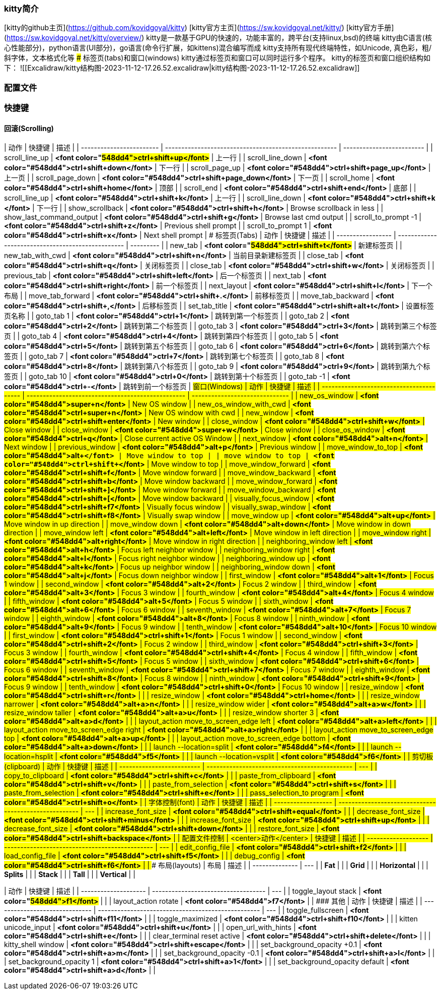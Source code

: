 ### kitty简介
[kitty的github主页](https://github.com/kovidgoyal/kitty)
[kitty官方主页](https://sw.kovidgoyal.net/kitty/)
[kitty官方手册](https://sw.kovidgoyal.net/kitty/overview/)
kitty是一款基于GPU的快速的，功能丰富的，跨平台(支持linux,bsd)的终端
kitty由C语言(核心性能部分)，python语言(UI部分)，go语言(命令行扩展，如kittens)混合编写而成
kitty支持所有现代终端特性，如Unicode, 真色彩，粗/斜字体，文本格式化等
### 标签页(tabs)和窗口(windows)
kitty通过标签页和窗口可以同时运行多个程序。
kitty的标签页和窗口组织结构如下：
![[Excalidraw/kitty结构图-2023-11-12-17.26.52.excalidraw|kitty结构图-2023-11-12-17.26.52.excalidraw]]

### 配置文件

### 快捷键
#### 回滚(Scrolling)
| 动作                       | 快捷键                                                   | 描述                        |
| ------------------------ | ----------------------------------------------------- | ------------------------- |
| scroll_line_up           | **<font color="#548dd4">ctrl+shift+up</font>**        | 上一行                       |
| scroll_line_down         | **<font color="#548dd4">ctrl+shift+down</font>**      | 下一行                       |
| scroll_page_up           | **<font color="#548dd4">ctrl+shift+page_up</font>**   | 上一页                       |
| scroll_page_down         | **<font color="#548dd4">ctrl+shift+page_down</font>** | 下一页                       |
| scroll_home              | **<font color="#548dd4">ctrl+shift+home</font>**      | 顶部                        |
| scroll_end               | **<font color="#548dd4">ctrl+shift+end</font>**       | 底部                        |
| scroll_line_up           | **<font color="#548dd4">ctrl+shift+k</font>**         | 上一行                       |
| scroll_line_down         | **<font color="#548dd4">ctrl+shift+k </font>**        | 下一行                       |
| show_scrollback          | **<font color="#548dd4">ctrl+shift+h</font>**         | Browse scrollback in less |
| show_last_command_output | **<font color="#548dd4">ctrl+shift+g</font>**         | Browse last cmd output    |
| scroll_to_prompt -1      | **<font color="#548dd4">ctrl+shift+z</font>**         | Previous shell prompt     |
| scroll_to_prompt 1       | **<font color="#548dd4">ctrl+shift+x</font>**         | Next shell prompt         |
#### 标签页(Tabs)
| 动作                | 快捷键                                               | 描述        |
| ----------------- | ------------------------------------------------- | --------- |
| new_tab           | **<font color="#548dd4">ctrl+shift+t</font>**     | 新建标签页     |
| new_tab_with_cwd  | **<font color="#548dd4">ctrl+shift+n</font>**     | 当前目录新建标签页 |
| close_tab         | **<font color="#548dd4">ctrl+shift+q</font>**     | 关闭标签页     |
| close_tab         | **<font color="#548dd4">ctrl+shift+w</font>**     | 关闭标签页     |
| previous_tab      | **<font color="#548dd4">ctrl+shift+left</font>**  | 后一个标签页    |
| next_tab          | **<font color="#548dd4">ctrl+shift+right</font>** | 前一个标签页    |
| next_layout       | **<font color="#548dd4">ctrl+shift+l</font>**     | 下一个布局     |
| move_tab_forward  | **<font color="#548dd4">ctrl+shift+.</font>**     | 前移标签页     |
| move_tab_backward | **<font color="#548dd4">ctrl+shift+,</font>**     | 后移标签页     |
| set_tab_title     | **<font color="#548dd4">ctrl+shift+alt+t</font>** | 设置标签页名称   |
| goto_tab 1        | **<font color="#548dd4">ctrl+1</font>**           | 跳转到第一个标签页 |
| goto_tab 2        | **<font color="#548dd4">ctrl+2</font>**           | 跳转到第二个标签页 |
| goto_tab 3        | **<font color="#548dd4">ctrl+3</font>**           | 跳转到第三个标签页 |
| goto_tab 4        | **<font color="#548dd4">ctrl+4</font>**           | 跳转到第四个标签页 |
| goto_tab 5        | **<font color="#548dd4">ctrl+5</font>**           | 跳转到第五个标签页 |
| goto_tab 6        | **<font color="#548dd4">ctrl+6</font>**           | 跳转到第六个标签页 |
| goto_tab 7        | **<font color="#548dd4">ctrl+7</font>**           | 跳转到第七个标签页 |
| goto_tab 8        | **<font color="#548dd4">ctrl+8</font>**           | 跳转到第八个标签页 |
| goto_tab 9        | **<font color="#548dd4">ctrl+9</font>**           | 跳转到第九个标签页 |
| goto_tab 10       | **<font color="#548dd4">ctrl+0</font>**           | 跳转到第十个标签页 |
| goto_tab -1       | **<font color="#548dd4">ctrl+-</font>**           | 跳转到前一个标签页 |
#### 窗口(Windows)
| 动作                                       | 快捷键                                               | 描述                             |
| ---------------------------------------- | ------------------------------------------------- | ------------------------------ |
| new_os_window                            | **<font color="#548dd4">super+n</font>**          | New OS window                  |
| new_os_window_with_cwd                   | **<font color="#548dd4">ctrl+super+n</font>**     | New OS window with cwd         |
| new_window                               | **<font color="#548dd4">ctrl+shift+enter</font>** | New window                     |
| close_window                             | **<font color="#548dd4">ctrl+shift+w</font>**     | Close window                   |
| close_window                             | **<font color="#548dd4">super+w</font>**          | Close window                   |
| close_os_window                          | **<font color="#548dd4">ctrl+q</font>**           | Close current active OS Window |
| next_window                              | **<font color="#548dd4">alt+n</font>**            | Next window                    |
| previous_window                          | **<font color="#548dd4">alt+p</font>**            | Previous window                |
| move_window_to_top                       | **<font color="#548dd4">alt+`</font>**            | Move window to top             |
| move_window_to_top                       | **<font color="#548dd4">ctrl+shift+`</font>**     | Move window to top             |
| move_window_forward                      | **<font color="#548dd4">ctrl+shift+f</font>**     | Move window forward            |
| move_window_backward                     | **<font color="#548dd4">ctrl+shift+b</font>**     | Move window backward           |
| move_window_forward                      | **<font color="#548dd4">ctrl+shift+]</font>**     | Move window forward            |
| move_window_backward                     | **<font color="#548dd4">ctrl+shift+[</font>**     | Move window backward           |
| visually_focus_window                    | **<font color="#548dd4">ctrl+shift+f7</font>**    | Visually focus window          |
| visually_swap_window                     | **<font color="#548dd4">ctrl+shift+f8</font>**    | Visually swap window           |
| move_window up                           | **<font color="#548dd4">alt+up</font>**           | Move window in up direction    |
| move_window down                         | **<font color="#548dd4">alt+down</font>**         | Move window in down direction  |
| move_window left                         | **<font color="#548dd4">alt+left</font>**         | Move window in left direction  |
| move_window right                        | **<font color="#548dd4">alt+right</font>**        | Move window in right direction |
| neighboring_window left                  | **<font color="#548dd4">alt+h</font>**            | Focus left neighbor window     |
| neighboring_window right                 | **<font color="#548dd4">alt+l</font>**            | Focus right neighbor window    |
| neighboring_window up                    | **<font color="#548dd4">alt+k</font>**            | Focus up neighbor window       |
| neighboring_window down                  | **<font color="#548dd4">alt+j</font>**            | Focus down neighbor window     |
| first_window                             | **<font color="#548dd4">alt+1</font>**            | Focus 1 window                 |
| second_window                            | **<font color="#548dd4">alt+2</font>**            | Focus 2 window                 |
| third_window                             | **<font color="#548dd4">alt+3</font>**            | Focus 3 window                 |
| fourth_window                            | **<font color="#548dd4">alt+4</font>**            | Focus 4 window                 |
| fifth_window                             | **<font color="#548dd4">alt+5</font>**            | Focus 5 window                 |
| sixth_window                             | **<font color="#548dd4">alt+6</font>**            | Focus 6 window                 |
| seventh_window                           | **<font color="#548dd4">alt+7</font>**            | Focus 7 window                 |
| eighth_window                            | **<font color="#548dd4">alt+8</font>**            | Focus 8 window                 |
| ninth_window                             | **<font color="#548dd4">alt+9</font>**            | Focus 9 window                 |
| tenth_window                             | **<font color="#548dd4">alt+10</font>**           | Focus 10 window                |
| first_window                             | **<font color="#548dd4">ctrl+shift+1</font>**     | Focus 1 window                 |
| second_window                            | **<font color="#548dd4">ctrl+shift+2</font>**     | Focus 2 window                 |
| third_window                             | **<font color="#548dd4">ctrl+shift+3</font>**     | Focus 3 window                 |
| fourth_window                            | **<font color="#548dd4">ctrl+shift+4</font>**     | Focus 4 window                 |
| fifth_window                             | **<font color="#548dd4">ctrl+shift+5</font>**     | Focus 5 window                 |
| sixth_window                             | **<font color="#548dd4">ctrl+shift+6</font>**     | Focus 6 window                 |
| seventh_window                           | **<font color="#548dd4">ctrl+shift+7</font>**     | Focus 7 window                 |
| eighth_window                            | **<font color="#548dd4">ctrl+shift+8</font>**     | Focus 8 window                 |
| ninth_window                             | **<font color="#548dd4">ctrl+shift+9</font>**     | Focus 9 window                 |
| tenth_window                             | **<font color="#548dd4">ctrl+shift+0</font>**     | Focus 10 window                |
| resize_window                            | **<font color="#548dd4">ctrl+shift+r</font>**     |                                |
| resize_window                            | **<font color="#548dd4">ctrl+home</font>**        |                                |
| resize_window narrower                   | **<font color="#548dd4">alt+a>n</font>**          |                                |
| resize_window wider                      | **<font color="#548dd4">alt+a>w</font>**          |                                |
| resize_window taller                     | **<font color="#548dd4">alt+a>u</font>**          |                                |
| resize_window shorter 3                  | **<font color="#548dd4">alt+a>d</font>**          |                                |
| layout_action move_to_screen_edge left   | **<font color="#548dd4">alt+a>left</font>**       |                                |
| layout_action move_to_screen_edge right  | **<font color="#548dd4">alt+a>right</font>**      |                                |
| layout_action move_to_screen_edge top    | **<font color="#548dd4">alt+a>up</font>**         |                                |
| layout_action move_to_screen_edge bottom | **<font color="#548dd4">alt+a>down</font>**       |                                |
| launch --location=split                  | **<font color="#548dd4">f4</font>**               |                                |
| launch --location=hsplit                 | **<font color="#548dd4">f5</font>**               |                                |
| launch --location=vsplit                 | **<font color="#548dd4">f6</font>**               |                                |
#### 剪切板(clipboard)
| 动作                        | 快捷键                                           | 描述  |
| ------------------------- | --------------------------------------------- | --- |
| copy_to_clipboard         | **<font color="#548dd4">ctrl+shift+c</font>** |     |
| paste_from_clipboard      | **<font color="#548dd4">ctrl+shift+v</font>** |     |
| paste_from_selection      | **<font color="#548dd4">ctrl+shift+s</font>** |     |
| paste_from_selection      | **<font color="#548dd4">ctrl+shift+e</font>** |     |
| pass_selection_to program | **<font color="#548dd4">ctrl+shift+o</font>** |     |
#### 字体控制(font)
| 动作                 | 快捷键                                                   | 描述  |
| ------------------ | ----------------------------------------------------- | --- |
| increase_font_size | **<font color="#548dd4">ctrl+shift+equal</font>**     |     |
| decrease_font_size | **<font color="#548dd4">ctrl+shift+minus</font>**     |     |
| increase_font_size | **<font color="#548dd4">ctrl+shift+up</font>**        |     |
| decrease_font_size | **<font color="#548dd4">ctrl+shift+down</font>**      |     |
| restore_font_size  | **<font color="#548dd4">ctrl+shift+backspace</font>** |     |
#### 配置文件控制 
| <center>动作</center> | 快捷键                                            | 描述  |
| ------------------- | ---------------------------------------------- | --- |
| edit_config_file    | **<font color="#548dd4">ctrl+shift+f2</font>** |     |
| load_config_file    | **<font color="#548dd4">ctrl+shift+f5</font>** |     |
| debug_config        | **<font color="#548dd4">ctrl+shift+f6</font>** |     |
#### 布局(layouts)
| 布局             | 描述  |
| -------------- | --- |
| **Fat**        |     |
| **Grid**       |     |
| **Horizontal** |     |
| **Splits**     |     |
| **Stack**      |     |
| **Tall**       |     |
| **Vertical**   |     |

| 动作                   | 快捷键                                 | 描述  |
| -------------------- | ----------------------------------- | --- |
| toggle_layout stack  | **<font color="#548dd4">f1</font>** |     |
| layout_action rotate | **<font color="#548dd4">f7</font>** |     |
#### 其他
| 动作                             | 快捷键                                                | 描述  |
| ------------------------------ | -------------------------------------------------- | --- |
| toggle_fullscreen              | **<font color="#548dd4">ctrl+shift+f11</font>**    |     |
| toggle_maximized               | **<font color="#548dd4">ctrl+shift+f10</font>**    |     |
| kitten unicode_input           | **<font color="#548dd4">ctrl+shift+u</font>**      |     |
| open_url_with_hints            | **<font color="#548dd4">ctrl+shift+e</font>**      |     |
| clear_terminal reset active    | **<font color="#548dd4">ctrl+shift+delete</font>** |     |
| kitty_shell window             | **<font color="#548dd4">ctrl+shift+escape</font>** |     |
| set_background_opacity +0.1    | **<font color="#548dd4">ctrl+shift+a>m</font>**    |     |
| set_background_opacity -0.1    | **<font color="#548dd4">ctrl+shift+a>l</font>**    |     |
| set_background_opacity 1       | **<font color="#548dd4">ctrl+shift+a>1</font>**    |     |
| set_background_opacity default | **<font color="#548dd4">ctrl+shift+a>d</font>**    |     |


